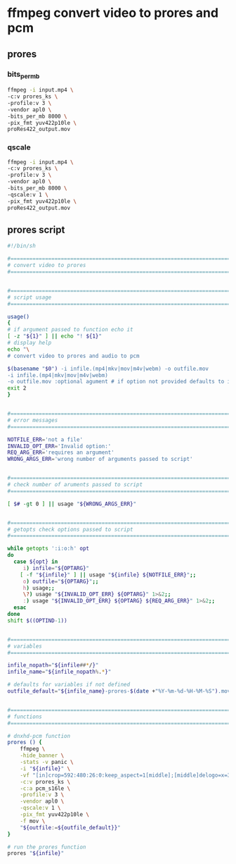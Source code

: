 #+STARTUP: content
* ffmpeg convert video to prores and pcm
** prores
*** bits_per_mb

#+begin_src sh
ffmpeg -i input.mp4 \
-c:v prores_ks \
-profile:v 3 \
-vendor apl0 \
-bits_per_mb 8000 \
-pix_fmt yuv422p10le \
proRes422_output.mov
#+end_src

*** qscale

#+begin_src sh
ffmpeg -i input.mp4 \
-c:v prores_ks \
-profile:v 3 \
-vendor apl0 \
-bits_per_mb 8000 \
-qscale:v 1 \
-pix_fmt yuv422p10le \
proRes422_output.mov
#+end_src

** prores script

#+begin_src sh
#!/bin/sh

#===============================================================================
# convert video to prores
#===============================================================================


#===============================================================================
# script usage
#===============================================================================

usage()
{
# if argument passed to function echo it
[ -z "${1}" ] || echo "! ${1}"
# display help
echo "\
# convert video to prores and audio to pcm

$(basename "$0") -i infile.(mp4|mkv|mov|m4v|webm) -o outfile.mov
-i infile.(mp4|mkv|mov|m4v|webm)
-o outfile.mov :optional agument # if option not provided defaults to infile-name-prores-date-time"
exit 2
}


#===============================================================================
# error messages
#===============================================================================

NOTFILE_ERR='not a file'
INVALID_OPT_ERR='Invalid option:'
REQ_ARG_ERR='requires an argument'
WRONG_ARGS_ERR='wrong number of arguments passed to script'


#===============================================================================
# check number of aruments passed to script
#===============================================================================

[ $# -gt 0 ] || usage "${WRONG_ARGS_ERR}"


#===============================================================================
# getopts check options passed to script
#===============================================================================

while getopts ':i:o:h' opt
do
  case ${opt} in
     i) infile="${OPTARG}"
	[ -f "${infile}" ] || usage "${infile} ${NOTFILE_ERR}";;
     o) outfile="${OPTARG}";;
     h) usage;;
     \?) usage "${INVALID_OPT_ERR} ${OPTARG}" 1>&2;;
     :) usage "${INVALID_OPT_ERR} ${OPTARG} ${REQ_ARG_ERR}" 1>&2;;
  esac
done
shift $((OPTIND-1))


#===============================================================================
# variables
#===============================================================================

infile_nopath="${infile##*/}"
infile_name="${infile_nopath%.*}"

# defaults for variables if not defined
outfile_default="${infile_name}-prores-$(date +"%Y-%m-%d-%H-%M-%S").mov"


#===============================================================================
# functions
#===============================================================================

# dnxhd-pcm function
prores () {
    ffmpeg \
    -hide_banner \
    -stats -v panic \
    -i "${infile}" \
    -vf "[in]crop=592:480:26:0:keep_aspect=1[middle];[middle]delogo=x=380:y=438:w=210:h=32:show=0[end]" \
    -c:v prores_ks \
    -c:a pcm_s16le \
    -profile:v 3 \
    -vendor apl0 \
    -qscale:v 1 \
    -pix_fmt yuv422p10le \
    -f mov \
    "${outfile:=${outfile_default}}"
}

# run the prores function
prores "${infile}"
#+end_src
